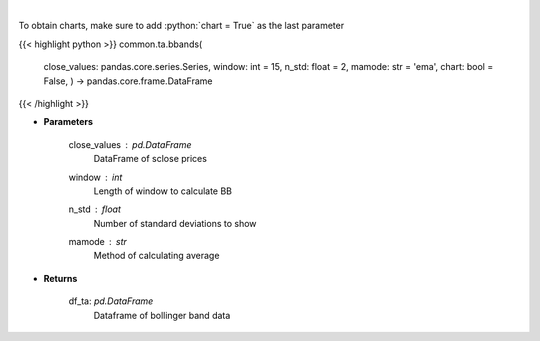 .. role:: python(code)
    :language: python
    :class: highlight

|

.. raw:: html

    <h3>
    > Calculate Bollinger Bands
    </h3>

To obtain charts, make sure to add :python:`chart = True` as the last parameter

{{< highlight python >}}
common.ta.bbands(
    close\_values: pandas.core.series.Series,
    window: int = 15,
    n\_std: float = 2,
    mamode: str = 'ema',
    chart: bool = False,
    ) -> pandas.core.frame.DataFrame
{{< /highlight >}}

* **Parameters**

    close_values : *pd.DataFrame*
        DataFrame of sclose prices
    window : *int*
        Length of window to calculate BB
    n_std : *float*
        Number of standard deviations to show
    mamode : *str*
        Method of calculating average

    
* **Returns**

    df_ta: *pd.DataFrame*
        Dataframe of bollinger band data
    